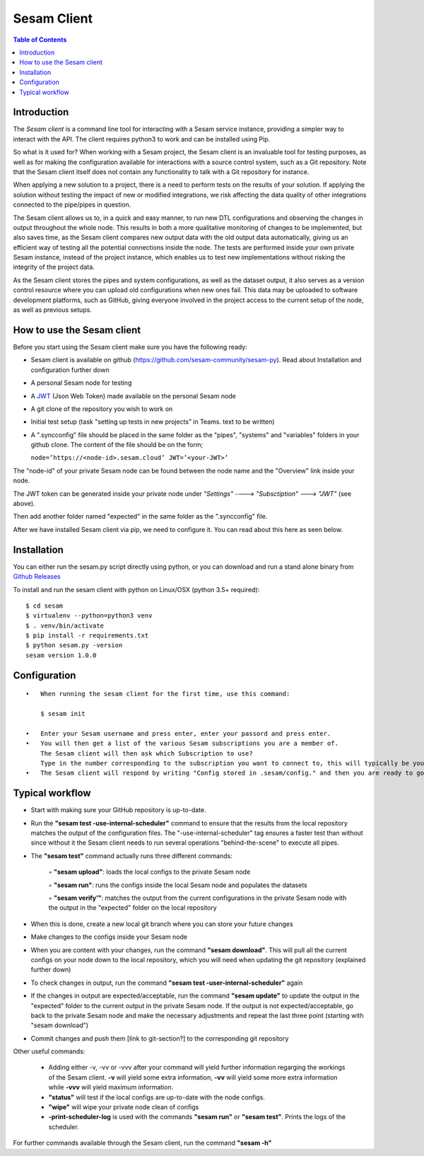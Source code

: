 ============
Sesam Client
============

.. contents:: Table of Contents
   :depth: 2
   :local:

.. _concepts-sesam-client:

Introduction
============

The *Sesam client* is a command line tool for interacting with a Sesam service instance, providing a simpler way to interact with the API. The client requires python3 to work and can be installed using Pip. 

So what is it used for? When working with a Sesam project, the Sesam client is an invaluable tool for testing purposes, as well as for making the configuration available for interactions with a source control system, such as a Git repository. Note that the Sesam client itself does not contain any functionality to talk with a Git repository for instance.

When applying a new solution to a project, there is a need to perform tests on the results of your solution. If applying the solution without testing the impact of new or modified integrations, we risk affecting the data quality of other integrations connected to the pipe/pipes in question.

The Sesam client allows us to, in a quick and easy manner, to run new DTL configurations and observing the changes in output throughout the whole node. This results in both a more qualitative monitoring of changes to be implemented, but also saves time, as the Sesam client compares new output data with the old output data automatically, giving us an efficient way of testing all the potential connections inside the node. The tests are performed inside your own private Sesam instance, instead of the project instance, which enables us to test new implementations without risking the integrity of the project data.

As the Sesam client stores the pipes and system configurations, as well as the dataset output, it also serves as a version control resource where you can upload old configurations when new ones fail. This data may be uploaded to software development platforms, such as GitHub, giving everyone involved in the project access to the current setup of the node, as well as previous setups.

How to use the Sesam client
===========================

Before you start using the Sesam client make sure you have the following ready:

•   Sesam client is available on github (https://github.com/sesam-community/sesam-py). Read about Installation and configuration further down
•   A personal Sesam node for testing
•   A `JWT <https://docs.sesam.io/getting-started.html#json-web-tokens>`__  (Json Web Token) made available on the personal Sesam node
•   A git clone of the repository you wish to work on
•   Initial test setup (task "setting up tests in new projects” in Teams. text to be written)
•   A ".syncconfig" file should be placed in the same folder as the "pipes", "systems" and "variables" folders in your github clone. The content of the file should be on the form;

    ``node=’https://<node-id>.sesam.cloud’
    JWT=’<your-JWT>’``

The "node-id" of your private Sesam node can be found between the node name and the "Overview" link inside your node.

.. image:: images/Node_ID.png
    :width: 800px
    :align: center
    :alt: DataSet

The JWT token can be generated inside your private node under *"Settings" ----> "Subsctiption" ---> "JWT"* (see above).

Then add another folder named "expected" in the same folder as the ".syncconfig" file.

After we have installed Sesam client via pip, we need to configure it. You can read about this here as seen below.

Installation
============

You can either run the sesam.py script directly using python, or you can download and run a stand alone binary from `Github Releases <https://github.com/sesam-community/sesam-py/releases/>`__ 

To install and run the sesam client with python on Linux/OSX (python 3.5+ required):
 
::

    $ cd sesam
    $ virtualenv --python=python3 venv
    $ . venv/bin/activate
    $ pip install -r requirements.txt
    $ python sesam.py -version
    sesam version 1.0.0

Configuration
=============

::

    •   When running the sesam client for the first time, use this command:

        $ sesam init

    •   Enter your Sesam username and press enter, enter your passord and press enter.
    •   You will then get a list of the various Sesam subscriptions you are a member of.
        The Sesam client will then ask which Subscription to use?
        Type in the number corresponding to the subscription you want to connect to, this will typically be your dev node.
    •   The Sesam client will respond by writing "Config stored in .sesam/config." and then you are ready to go.


Typical workflow 
================

•   Start with making sure your GitHub repository is up-to-date.
•   Run the **"sesam test -use-internal-scheduler"** command to ensure that the results from the local repository matches the output of the configuration files. The "-use-internal-scheduler" tag ensures a faster test than without since without it the Sesam client needs to run several operations "behind-the-scene" to execute all pipes. 
• The **"sesam test"** command actually runs three different commands:

    ◦ **"sesam upload"**: loads the local configs to the private Sesam node

    ◦ **"sesam run"**: runs the configs inside the local Sesam node and populates the datasets

    ◦ **"sesam verify’"**: matches the output from the current configurations in the private Sesam node with the output in the "expected" folder on the local repository

•   When this is done, create a new local git branch where you can store your future changes
•   Make changes to the configs inside your Sesam node
•   When you are content with your changes, run the command **"sesam download"**. This will pull all the current configs on your node down to the local repository, which you   will need when updating the git repository (explained further down)
•   To check changes in output, run the command **"sesam test -user-internal-scheduler"** again
•   If the changes in output are expected/acceptable, run the command **"sesam update"** to update the output in the "expected" folder to the current output in the private Sesam node. If the output is not expected/acceptable, go back to the private Sesam node and make the necessary adjustments and repeat the last three point (starting with "sesam download")
•   Commit changes and push them [link to git-section?] to the corresponding git repository

Other useful commands:

    •   Adding either -v, -vv or -vvv after your command will yield further information regarging the workings of the Sesam client. **-v** will yield some extra information, **-vv** will yield some more extra information while **-vvv** will yield maximum information.
    •   **"status"** will test if the local configs are up-to-date with the node configs.
    •   **"wipe"** will wipe your private node clean of configs
    •   **-print-scheduler-log** is used with the commands **"sesam run"** or **"sesam test"**. Prints the logs of the scheduler.  

For further commands available through the Sesam client, run the command **"sesam -h"**
